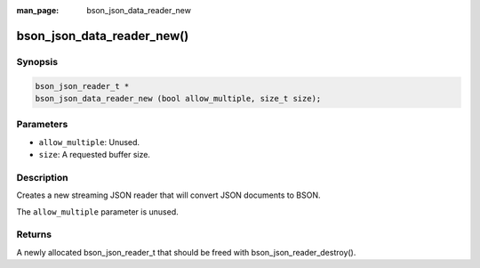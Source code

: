 :man_page: bson_json_data_reader_new

bson_json_data_reader_new()
===========================

Synopsis
--------

.. code-block:: c

  bson_json_reader_t *
  bson_json_data_reader_new (bool allow_multiple, size_t size);

Parameters
----------

* ``allow_multiple``: Unused.
* ``size``: A requested buffer size.

Description
-----------

Creates a new streaming JSON reader that will convert JSON documents to BSON.

The ``allow_multiple`` parameter is unused.

Returns
-------

A newly allocated bson_json_reader_t that should be freed with bson_json_reader_destroy().

